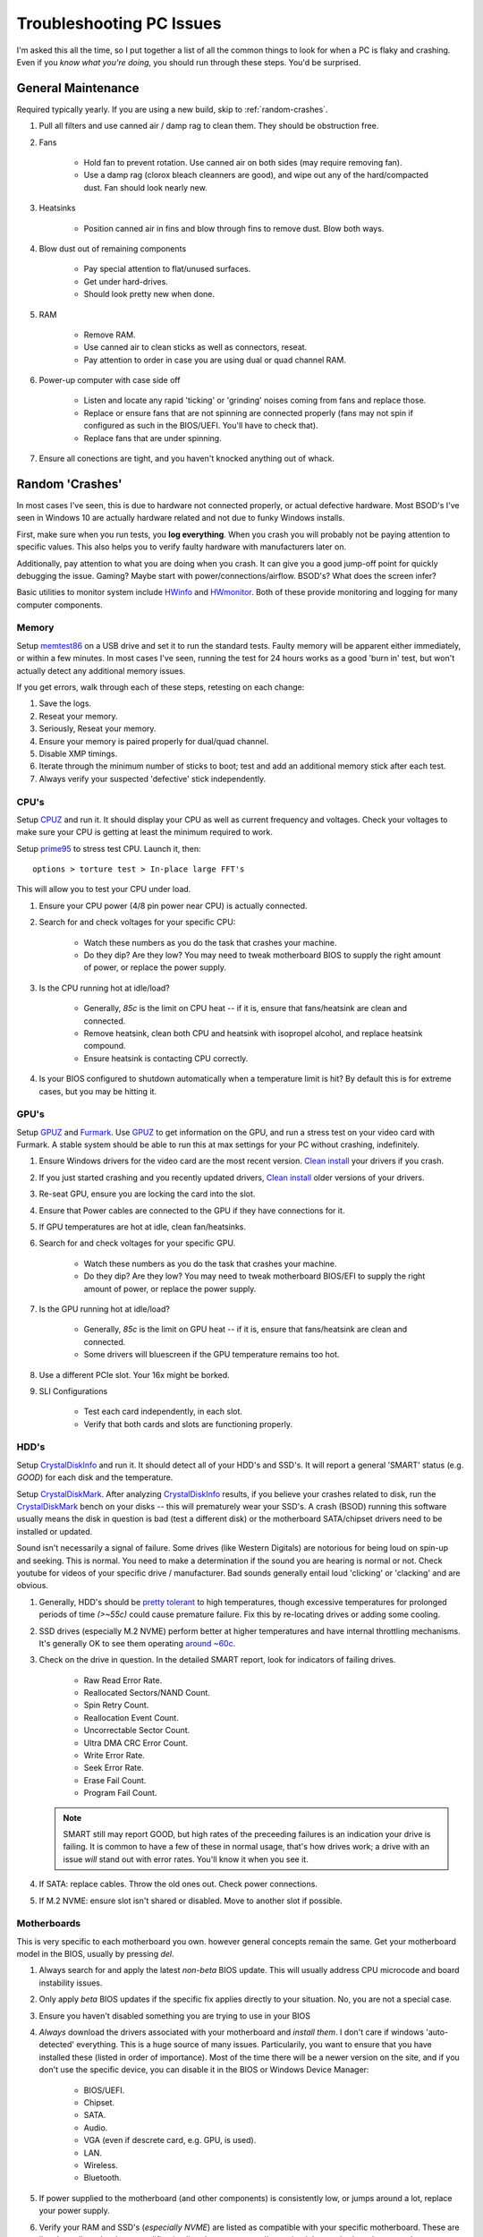 .. _troubleshooting-pc-hardware:

Troubleshooting PC Issues
#########################
I'm asked this all the time, so I put together a list of all the common things
to look for when a PC is flaky and crashing. Even if you *know what you're
doing*, you should run through these steps. You'd be surprised.

General Maintenance
*******************
Required typically yearly. If you are using a new build, skip to
:ref:`random-crashes`.

#. Pull all filters and use canned air / damp rag to clean them. They should be
   obstruction free.
#. Fans

    * Hold fan to prevent rotation. Use canned air on both sides (may require
      removing fan).
    * Use a damp rag (clorox bleach cleanners are good), and wipe out any of the
      hard/compacted dust. Fan should look nearly new.
#. Heatsinks

    * Position canned air in fins and blow through fins to remove dust. Blow
      both ways.
#. Blow dust out of remaining components

    * Pay special attention to flat/unused surfaces.
    * Get under hard-drives.
    * Should look pretty new when done.
#. RAM

    * Remove RAM.
    * Use canned air to clean sticks as well as connectors, reseat.
    * Pay attention to order in case you are using dual or quad channel RAM.
#. Power-up computer with case side off

    * Listen and locate any rapid 'ticking' or 'grinding' noises coming from
      fans and replace those.
    * Replace or ensure fans that are not spinning are connected properly (fans
      may not spin if configured as such in the BIOS/UEFI. You'll have to check
      that).
    * Replace fans that are under spinning.
#. Ensure all conections are tight, and you haven't knocked anything out of
   whack.

.. _random-crashes:

Random 'Crashes'
****************
In most cases I've seen, this is due to hardware not connected properly, or
actual defective hardware. Most BSOD's I've seen in Windows 10 are actually
hardware related and not due to funky Windows installs.

First, make sure when you run tests, you **log everything**. When you crash you
will probably not be paying attention to specific values. This also helps you to
verify faulty hardware with manufacturers later on.

Additionally, pay attention to what you are doing when you crash. It can give
you a good jump-off point for quickly debugging the issue. Gaming? Maybe start
with power/connections/airflow. BSOD's? What does the screen infer?

Basic utilities to monitor system include `HWinfo`_ and `HWmonitor`_. Both of
these provide monitoring and logging for many computer components.

Memory
======
Setup `memtest86`_ on a USB drive and set it to run the standard tests. Faulty
memory will be apparent either immediately, or within a few minutes. In most
cases I've seen, running the test for 24 hours works as a good 'burn in' test,
but won't actually detect any additional memory issues.

If you get errors, walk through each of these steps, retesting on each change:

#. Save the logs.
#. Reseat your memory.
#. Seriously, Reseat your memory.
#. Ensure your memory is paired properly for dual/quad channel.
#. Disable XMP timings.
#. Iterate through the minimum number of sticks to boot; test and add an
   additional memory stick after each test.
#. Always verify your suspected 'defective' stick independently.

CPU's
=====
Setup `CPUZ`_ and run it. It should display your CPU as well as current
frequency and voltages. Check your voltages to make sure your CPU is getting at
least the minimum required to work.

Setup `prime95`_ to stress test CPU. Launch it, then::

  options > torture test > In-place large FFT's

This will allow you to test your CPU under load.

#. Ensure your CPU power (4/8 pin power near CPU) is actually connected.
#. Search for and check voltages for your specific CPU:

    * Watch these numbers as you do the task that crashes your machine.
    * Do they dip? Are they low? You may need to tweak motherboard BIOS to
      supply the right amount of power, or replace the power supply.

#. Is the CPU running hot at idle/load?

    * Generally, *85c* is the limit on CPU heat -- if it is, ensure that
      fans/heatsink are clean and connected.
    * Remove heatsink, clean both CPU and heatsink with isopropel alcohol, and
      replace heatsink compound.
    * Ensure heatsink is contacting CPU correctly.

#. Is your BIOS configured to shutdown automatically when a temperature limit is
   hit? By default this is for extreme cases, but you may be hitting it.

GPU's
=====
Setup `GPUZ`_ and `Furmark`_. Use `GPUZ`_ to get information on the GPU, and
run a stress test on your video card with Furmark. A stable system should be
able to run this at max settings for your PC without crashing, indefinitely.

#. Ensure Windows drivers for the video card are the most recent version.
   `Clean install`_ your drivers if you crash.
#. If you just started crashing and you recently updated drivers,
   `Clean install`_ older versions of your drivers.
#. Re-seat GPU, ensure you are locking the card into the slot.
#. Ensure that Power cables are connected to the GPU if they have connections
   for it.
#. If GPU temperatures are hot at idle, clean fan/heatsinks.
#. Search for and check voltages for your specific GPU.

    * Watch these numbers as you do the task that crashes your machine.
    * Do they dip? Are they low? You may need to tweak motherboard BIOS/EFI to
      supply the right amount of power, or replace the power supply.

#. Is the GPU running hot at idle/load?

    * Generally, *85c* is the limit on GPU heat -- if it is, ensure that
      fans/heatsink are clean and connected.
    * Some drivers will bluescreen if the GPU temperature remains too hot.

#. Use a different PCIe slot. Your 16x might be borked.
#. SLI Configurations

    * Test each card independently, in each slot.
    * Verify that both cards and slots are functioning properly.

HDD's
=====
Setup `CrystalDiskInfo`_ and run it. It should detect all of your HDD's and
SSD's. It will report a general 'SMART' status (e.g. *GOOD*) for each disk and
the temperature.

Setup `CrystalDiskMark`_. After analyzing `CrystalDiskInfo`_ results, if you
believe your crashes related to disk, run the `CrystalDiskMark`_ bench on your
disks -- this will prematurely wear your SSD's. A crash (BSOD) running this
software usually means the disk in question is bad (test a different disk) or
the motherboard SATA/chipset drivers need to be installed or updated.

Sound isn't necessarily a signal of failure. Some drives (like Western Digitals)
are notorious for being loud on spin-up and seeking. This is normal. You need to
make a determination if the sound you are hearing is normal or not. Check
youtube for videos of your specific drive / manufacturer. Bad sounds generally
entail loud 'clicking' or 'clacking' and are obvious.

#. Generally, HDD's should be `pretty tolerant`_ to high temperatures, though
   excessive temperatures for prolonged periods of time *(>~55c)* could cause
   premature failure. Fix this by re-locating drives or adding some cooling.
#. SSD drives (especially M.2 NVME) perform better at higher temperatures and
   have internal throttling mechanisms. It's generally OK to see them operating
   `around ~60c`_.
#. Check on the drive in question. In the detailed SMART report, look for
   indicators of failing drives.

    * Raw Read Error Rate.
    * Reallocated Sectors/NAND Count.
    * Spin Retry Count.
    * Reallocation Event Count.
    * Uncorrectable Sector Count.
    * Ultra DMA CRC Error Count.
    * Write Error Rate.
    * Seek Error Rate.
    * Erase Fail Count.
    * Program Fail Count.

   .. NOTE::
      SMART still may report GOOD, but high rates of the preceeding failures is
      an indication your drive is failing. It is common to have a few of these
      in normal usage, that's how drives work; a drive with an issue *will*
      stand out with error rates. You'll know it when you see it.

#. If SATA: replace cables. Throw the old ones out. Check power connections.
#. If M.2 NVME: ensure slot isn't shared or disabled. Move to another slot if
   possible.

Motherboards
============
This is very specific to each motherboard you own. however general concepts
remain the same. Get your motherboard model in the BIOS, usually by pressing
*del*.

#. Always search for and apply the latest *non-beta* BIOS update. This will
   usually address CPU microcode and board instability issues.
#. Only apply *beta* BIOS updates if the specific fix applies directly to your
   situation. No, you are not a special case.
#. Ensure you haven't disabled something you are trying to use in your BIOS
#. *Always* download the drivers associated with your motherboard and *install*
   *them*. I don't care if windows 'auto-detected' everything. This is a huge
   source of many issues. Particularily, you want to ensure that you have
   installed these (listed in order of importance). Most of the time there will
   be a newer version on the site, and if you don't use the specific device, you
   can disable it in the BIOS or Windows Device Manager:

    * BIOS/UEFI.
    * Chipset.
    * SATA.
    * Audio.
    * VGA (even if descrete card, e.g. GPU, is used).
    * LAN.
    * Wireless.
    * Bluetooth.

#. If power supplied to the motherboard (and other components) is consistently
   low, or jumps around a lot, replace your power supply.
#. Verify your RAM and SSD's (*especially NVME*) are listed as compatible with
   your specific motherboard. These are listed usually as *hardware
   qualification lists*. In recent years, I've noticed that motherboards are
   *much more sensitive* to RAM and SSD's used, even though they are based on a
   standard.

Utilities
*********
These are what I consider the bare minimum in diagnosing your PC. Download them
and keep them handy.

#. `CPUZ`_ (CPU specific info)
#. `GPUZ`_ (GPU specific info)
#. `Furmark`_ (GPU stress testing)
#. `HWmonitor`_ (CPU/GPU/Motherboard info)
#. `HWinfo`_ (CPU/GPU/Motherboard info)
#. `memtest86`_ (Memory stress testing)
#. `prime95`_ (CPU stress testing)
#. `CrystalDiskInfo`_ (Disk specific info)
#. `CrystalDiskMark`_ (Disk stress testing)

.. _HWinfo: https://www.hwinfo.com/download/
.. _HWmonitor: https://www.cpuid.com/softwares/hwmonitor.html
.. _memtest86: https://www.memtest86.com
.. _CPUZ: https://www.cpuid.com/softwares/cpu-z.html
.. _prime95: https://www.mersenne.org/download
.. _GPUZ: https://www.techpowerup.com/gpuz
.. _Furmark: https://geeks3d.com/furmark/
.. _Clean install: https://forums.tomshardware.com/faq/how-to-perform-a-clean-install-of-your-video-card-drivers.2402269/
.. _CrystalDiskInfo: https://crystalmark.info/en/software/crystaldiskinfo/
.. _CrystalDiskMark: https://crystalmark.info/en/software/crystaldiskmark
.. _pretty tolerant: https://static.googleusercontent.com/media/research.google.com/en//archive/disk_failures.pdf
.. _around ~60c: https://www.amplicon.com/docs/white-papers/SSD-vs-HDD-white-paper.pdf